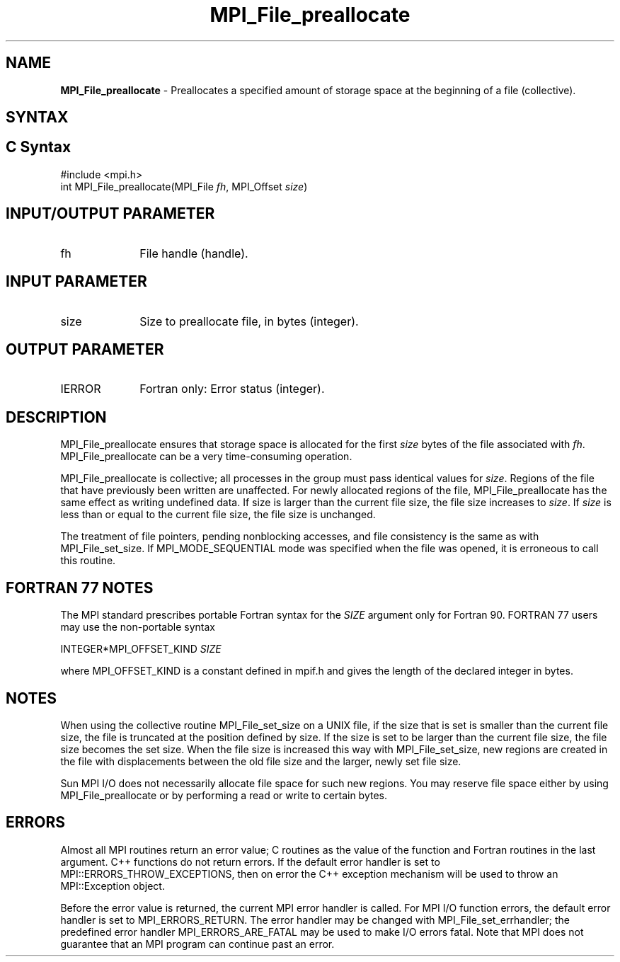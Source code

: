 .\" -*- nroff -*-
.\" Copyright 2010 Cisco Systems, Inc.  All rights reserved.
.\" Copyright 2006-2008 Sun Microsystems, Inc.
.\" Copyright (c) 1996 Thinking Machines Corporation
.\" Copyright 2015-2016 Research Organization for Information Science
.\"                     and Technology (RIST). All rights reserved.
.\" $COPYRIGHT$
.TH MPI_File_preallocate 3 "Nov 24, 2021" "4.1.2" "Open MPI"
.SH NAME
\fBMPI_File_preallocate\fP \- Preallocates a specified amount of storage space  at the beginning of a file (collective).

.SH SYNTAX
.ft R
.nf
.SH C Syntax
.nf
#include <mpi.h>
int MPI_File_preallocate(MPI_File \fIfh\fP, MPI_Offset \fIsize\fP)

.fi
.SH INPUT/OUTPUT PARAMETER
.ft R
.TP 1i
fh
File handle (handle).

.SH INPUT PARAMETER
.ft R
.TP 1i
size
Size to preallocate file, in bytes (integer).

.SH OUTPUT PARAMETER
.ft R
.TP 1i
IERROR
Fortran only: Error status (integer).

.SH DESCRIPTION
.ft R
MPI_File_preallocate ensures that storage space is allocated for the first \fIsize\fP bytes of the file associated with \fIfh\fP. MPI_File_preallocate can be a very time-consuming operation.

MPI_File_preallocate is collective; all processes in the group must pass identical values for \fIsize\fP. Regions of the file that have previously been written are unaffected. For newly allocated regions of the file, MPI_File_preallocate has the same effect as writing undefined data. If size is larger than the current file size, the file size increases to \fIsize\fP. If \fIsize\fP is less than or equal to the current file size, the file size is unchanged.

The treatment of file pointers, pending nonblocking accesses, and file consistency is the same as with MPI_File_set_size. If MPI_MODE_SEQUENTIAL mode was specified when the file was opened, it is erroneous to call this routine.

.SH FORTRAN 77 NOTES
.ft R
The MPI standard prescribes portable Fortran syntax for
the \fISIZE\fP argument only for Fortran 90.  FORTRAN 77
users may use the non-portable syntax
.sp
.nf
     INTEGER*MPI_OFFSET_KIND \fISIZE\fP
.fi
.sp
where MPI_OFFSET_KIND is a constant defined in mpif.h
and gives the length of the declared integer in bytes.

.SH NOTES
.ft R
When using the collective routine MPI_File_set_size on a UNIX file, if the size that is set is smaller than the current file size, the file is truncated at the position defined by size. If the size is set to be larger than the current file size, the file size becomes the set size. When the file size is increased this way with MPI_File_set_size, new regions are created in the file with displacements between the old file size and the larger, newly set file size.
.sp
Sun MPI I/O does not necessarily allocate file space for such new regions. You may reserve file space either by using MPI_File_preallocate or by performing a read or write to certain bytes.

.SH ERRORS
Almost all MPI routines return an error value; C routines as the value of the function and Fortran routines in the last argument. C++ functions do not return errors. If the default error handler is set to MPI::ERRORS_THROW_EXCEPTIONS, then on error the C++ exception mechanism will be used to throw an MPI::Exception object.
.sp
Before the error value is returned, the current MPI error handler is
called. For MPI I/O function errors, the default error handler is set to MPI_ERRORS_RETURN. The error handler may be changed with MPI_File_set_errhandler; the predefined error handler MPI_ERRORS_ARE_FATAL may be used to make I/O errors fatal. Note that MPI does not guarantee that an MPI program can continue past an error.

